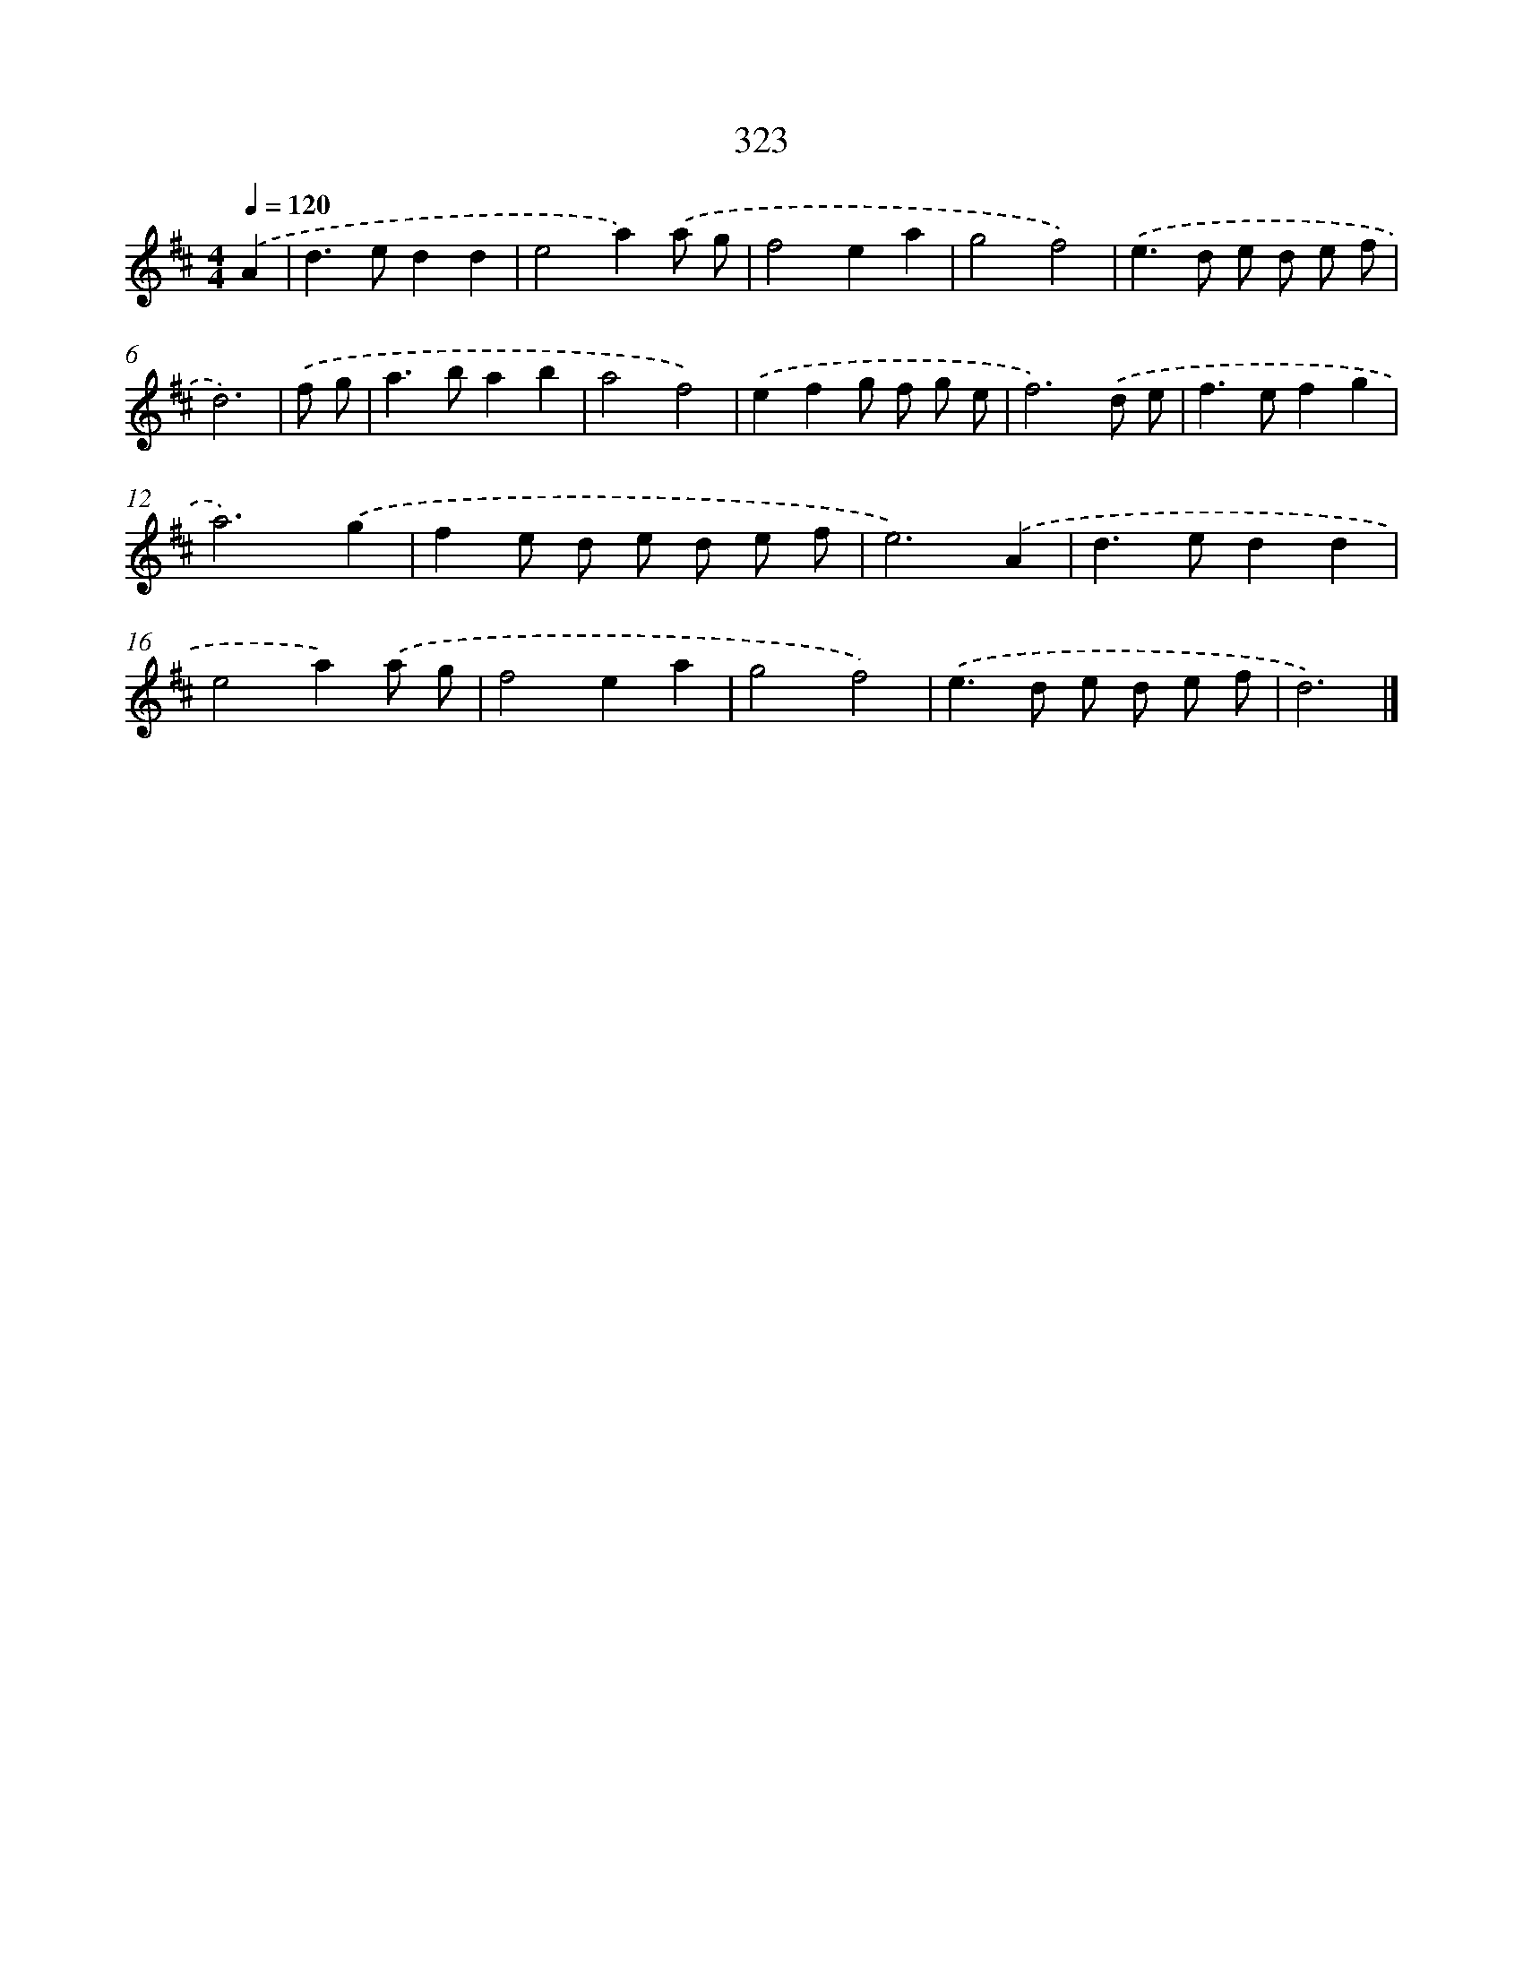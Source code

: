 X: 8010
T: 323
%%abc-version 2.0
%%abcx-abcm2ps-target-version 5.9.1 (29 Sep 2008)
%%abc-creator hum2abc beta
%%abcx-conversion-date 2018/11/01 14:36:43
%%humdrum-veritas 329370330
%%humdrum-veritas-data 2845297593
%%continueall 1
%%barnumbers 0
L: 1/8
M: 4/4
Q: 1/4=120
K: D clef=treble
.('A2 [I:setbarnb 1]|
d2>e2d2d2 |
e4a2).('a g |
f4e2a2 |
g4f4) |
.('e2>d2 e d e f |
d6) |
.('f g [I:setbarnb 7]|
a2>b2a2b2 |
a4f4) |
.('e2f2g f g e |
f6).('d e |
f2>e2f2g2 |
a6).('g2 |
f2e d e d e f |
e6).('A2 |
d2>e2d2d2 |
e4a2).('a g |
f4e2a2 |
g4f4) |
.('e2>d2 e d e f |
d6) |]
